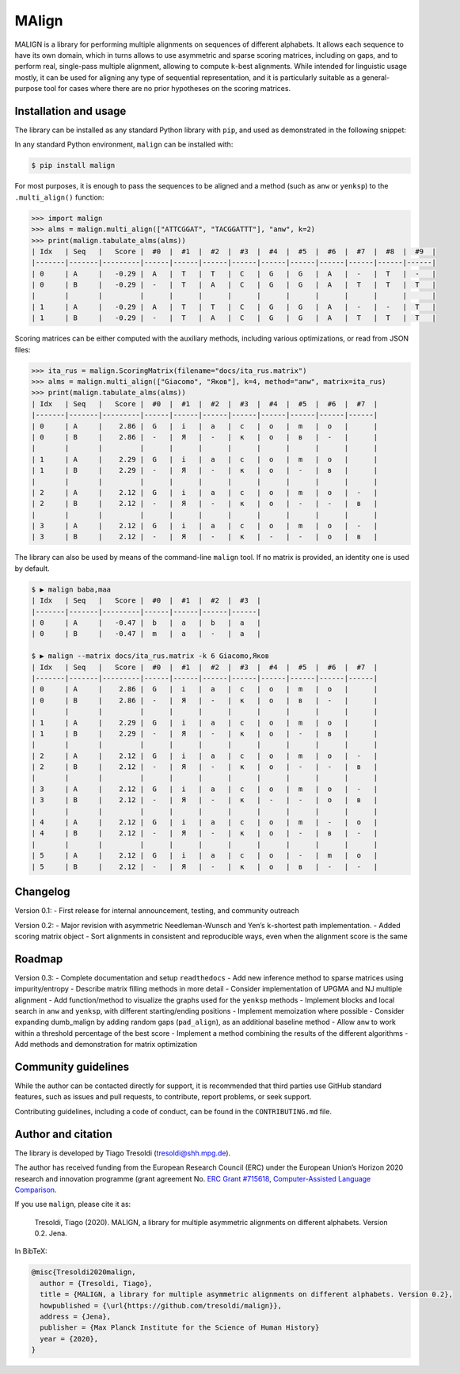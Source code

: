 MAlign
======

|PyPI| |Build Status| |codecov| |Codacy Badge|

MALIGN is a library for performing multiple alignments on sequences of
different alphabets. It allows each sequence to have its own domain,
which in turns allows to use asymmetric and sparse scoring matrices,
including on gaps, and to perform real, single-pass multiple alignment,
allowing to compute ``k``-best alignments. While intended for linguistic
usage mostly, it can be used for aligning any type of sequential
representation, and it is particularly suitable as a general-purpose
tool for cases where there are no prior hypotheses on the scoring
matrices.

Installation and usage
----------------------

The library can be installed as any standard Python library with
``pip``, and used as demonstrated in the following snippet:

In any standard Python environment, ``malign`` can be installed with:

.. code:: bash

   $ pip install malign

For most purposes, it is enough to pass the sequences to be aligned and
a method (such as ``anw`` or ``yenksp``) to the ``.multi_align()``
function:

.. code:: python

   >>> import malign                                                                                                      
   >>> alms = malign.multi_align(["ATTCGGAT", "TACGGATTT"], "anw", k=2)                                                   
   >>> print(malign.tabulate_alms(alms))                                                                                  
   | Idx   | Seq   |   Score |  #0  |  #1  |  #2  |  #3  |  #4  |  #5  |  #6  |  #7  |  #8  |  #9  |
   |-------|-------|---------|------|------|------|------|------|------|------|------|------|------|
   | 0     | A     |   -0.29 |  A   |  T   |  T   |  C   |  G   |  G   |  A   |  -   |  T   |  -   |
   | 0     | B     |   -0.29 |  -   |  T   |  A   |  C   |  G   |  G   |  A   |  T   |  T   |  T   |
   |       |       |         |      |      |      |      |      |      |      |      |      |      |
   | 1     | A     |   -0.29 |  A   |  T   |  T   |  C   |  G   |  G   |  A   |  -   |  -   |  T   |
   | 1     | B     |   -0.29 |  -   |  T   |  A   |  C   |  G   |  G   |  A   |  T   |  T   |  T   |

Scoring matrices can be either computed with the auxiliary methods,
including various optimizations, or read from JSON files:

.. code:: python

   >>> ita_rus = malign.ScoringMatrix(filename="docs/ita_rus.matrix")
   >>> alms = malign.multi_align(["Giacomo", "Яков"], k=4, method="anw", matrix=ita_rus)
   >>> print(malign.tabulate_alms(alms))
   | Idx   | Seq   |   Score |  #0  |  #1  |  #2  |  #3  |  #4  |  #5  |  #6  |  #7  |
   |-------|-------|---------|------|------|------|------|------|------|------|------|
   | 0     | A     |    2.86 |  G   |  i   |  a   |  c   |  o   |  m   |  o   |      |
   | 0     | B     |    2.86 |  -   |  Я   |  -   |  к   |  о   |  в   |  -   |      |
   |       |       |         |      |      |      |      |      |      |      |      |
   | 1     | A     |    2.29 |  G   |  i   |  a   |  c   |  o   |  m   |  o   |      |
   | 1     | B     |    2.29 |  -   |  Я   |  -   |  к   |  о   |  -   |  в   |      |
   |       |       |         |      |      |      |      |      |      |      |      |
   | 2     | A     |    2.12 |  G   |  i   |  a   |  c   |  o   |  m   |  o   |  -   |
   | 2     | B     |    2.12 |  -   |  Я   |  -   |  к   |  о   |  -   |  -   |  в   |
   |       |       |         |      |      |      |      |      |      |      |      |
   | 3     | A     |    2.12 |  G   |  i   |  a   |  c   |  o   |  m   |  o   |  -   |
   | 3     | B     |    2.12 |  -   |  Я   |  -   |  к   |  -   |  -   |  о   |  в   |

The library can also be used by means of the command-line ``malign``
tool. If no matrix is provided, an identity one is used by default.

.. code:: bash

   $ ▶ malign baba,maa
   | Idx   | Seq   |   Score |  #0  |  #1  |  #2  |  #3  |
   |-------|-------|---------|------|------|------|------|
   | 0     | A     |   -0.47 |  b   |  a   |  b   |  a   |
   | 0     | B     |   -0.47 |  m   |  a   |  -   |  a   |

   $ ▶ malign --matrix docs/ita_rus.matrix -k 6 Giacomo,Яков
   | Idx   | Seq   |   Score |  #0  |  #1  |  #2  |  #3  |  #4  |  #5  |  #6  |  #7  |
   |-------|-------|---------|------|------|------|------|------|------|------|------|
   | 0     | A     |    2.86 |  G   |  i   |  a   |  c   |  o   |  m   |  o   |      |
   | 0     | B     |    2.86 |  -   |  Я   |  -   |  к   |  о   |  в   |  -   |      |
   |       |       |         |      |      |      |      |      |      |      |      |
   | 1     | A     |    2.29 |  G   |  i   |  a   |  c   |  o   |  m   |  o   |      |
   | 1     | B     |    2.29 |  -   |  Я   |  -   |  к   |  о   |  -   |  в   |      |
   |       |       |         |      |      |      |      |      |      |      |      |
   | 2     | A     |    2.12 |  G   |  i   |  a   |  c   |  o   |  m   |  o   |  -   |
   | 2     | B     |    2.12 |  -   |  Я   |  -   |  к   |  о   |  -   |  -   |  в   |
   |       |       |         |      |      |      |      |      |      |      |      |
   | 3     | A     |    2.12 |  G   |  i   |  a   |  c   |  o   |  m   |  o   |  -   |
   | 3     | B     |    2.12 |  -   |  Я   |  -   |  к   |  -   |  -   |  о   |  в   |
   |       |       |         |      |      |      |      |      |      |      |      |
   | 4     | A     |    2.12 |  G   |  i   |  a   |  c   |  o   |  m   |  -   |  o   |
   | 4     | B     |    2.12 |  -   |  Я   |  -   |  к   |  о   |  -   |  в   |  -   |
   |       |       |         |      |      |      |      |      |      |      |      |
   | 5     | A     |    2.12 |  G   |  i   |  a   |  c   |  o   |  -   |  m   |  o   |
   | 5     | B     |    2.12 |  -   |  Я   |  -   |  к   |  о   |  в   |  -   |  -   |

Changelog
---------

Version 0.1: - First release for internal announcement, testing, and
community outreach

Version 0.2: - Major revision with asymmetric Needleman-Wunsch and Yen’s
``k``-shortest path implementation. - Added scoring matrix object - Sort
alignments in consistent and reproducible ways, even when the alignment
score is the same

Roadmap
-------

Version 0.3: - Complete documentation and setup ``readthedocs`` - Add
new inference method to sparse matrices using impurity/entropy -
Describe matrix filling methods in more detail - Consider implementation
of UPGMA and NJ multiple alignment - Add function/method to visualize
the graphs used for the ``yenksp`` methods - Implement blocks and local
search in ``anw`` and ``yenksp``, with different starting/ending
positions - Implement memoization where possible - Consider expanding
dumb_malign by adding random gaps (``pad_align``), as an additional
baseline method - Allow ``anw`` to work within a threshold percentage of
the best score - Implement a method combining the results of the
different algorithms - Add methods and demonstration for matrix
optimization

Community guidelines
--------------------

While the author can be contacted directly for support, it is
recommended that third parties use GitHub standard features, such as
issues and pull requests, to contribute, report problems, or seek
support.

Contributing guidelines, including a code of conduct, can be found in
the ``CONTRIBUTING.md`` file.

Author and citation
-------------------

The library is developed by Tiago Tresoldi (tresoldi@shh.mpg.de).

The author has received funding from the European Research Council (ERC)
under the European Union’s Horizon 2020 research and innovation
programme (grant agreement No. \ `ERC Grant
#715618 <https://cordis.europa.eu/project/rcn/206320/factsheet/en>`__,
`Computer-Assisted Language Comparison <https://digling.org/calc/>`__.

If you use ``malign``, please cite it as:

   Tresoldi, Tiago (2020). MALIGN, a library for multiple asymmetric
   alignments on different alphabets. Version 0.2. Jena.

In BibTeX:

.. code:: bibtex

   @misc{Tresoldi2020malign,
     author = {Tresoldi, Tiago},
     title = {MALIGN, a library for multiple asymmetric alignments on different alphabets. Version 0.2},
     howpublished = {\url{https://github.com/tresoldi/malign}},
     address = {Jena},
     publisher = {Max Planck Institute for the Science of Human History}
     year = {2020},
   }

.. |PyPI| image:: https://img.shields.io/pypi/v/malign.svg
   :target: https://pypi.org/project/malign
.. |Build Status| image:: https://travis-ci.org/tresoldi/malign.svg?branch=master
   :target: https://travis-ci.org/tresoldi/malign
.. |codecov| image:: https://codecov.io/gh/tresoldi/malign/branch/master/graph/badge.svg
   :target: https://codecov.io/gh/tresoldi/malign
.. |Codacy Badge| image:: https://api.codacy.com/project/badge/Grade/f6428290a03742e69a6a5cb512a99650
   :target: https://www.codacy.com/manual/tresoldi/malign?utm_source=github.com&utm_medium=referral&utm_content=tresoldi/malign&utm_campaign=Badge_Grade
